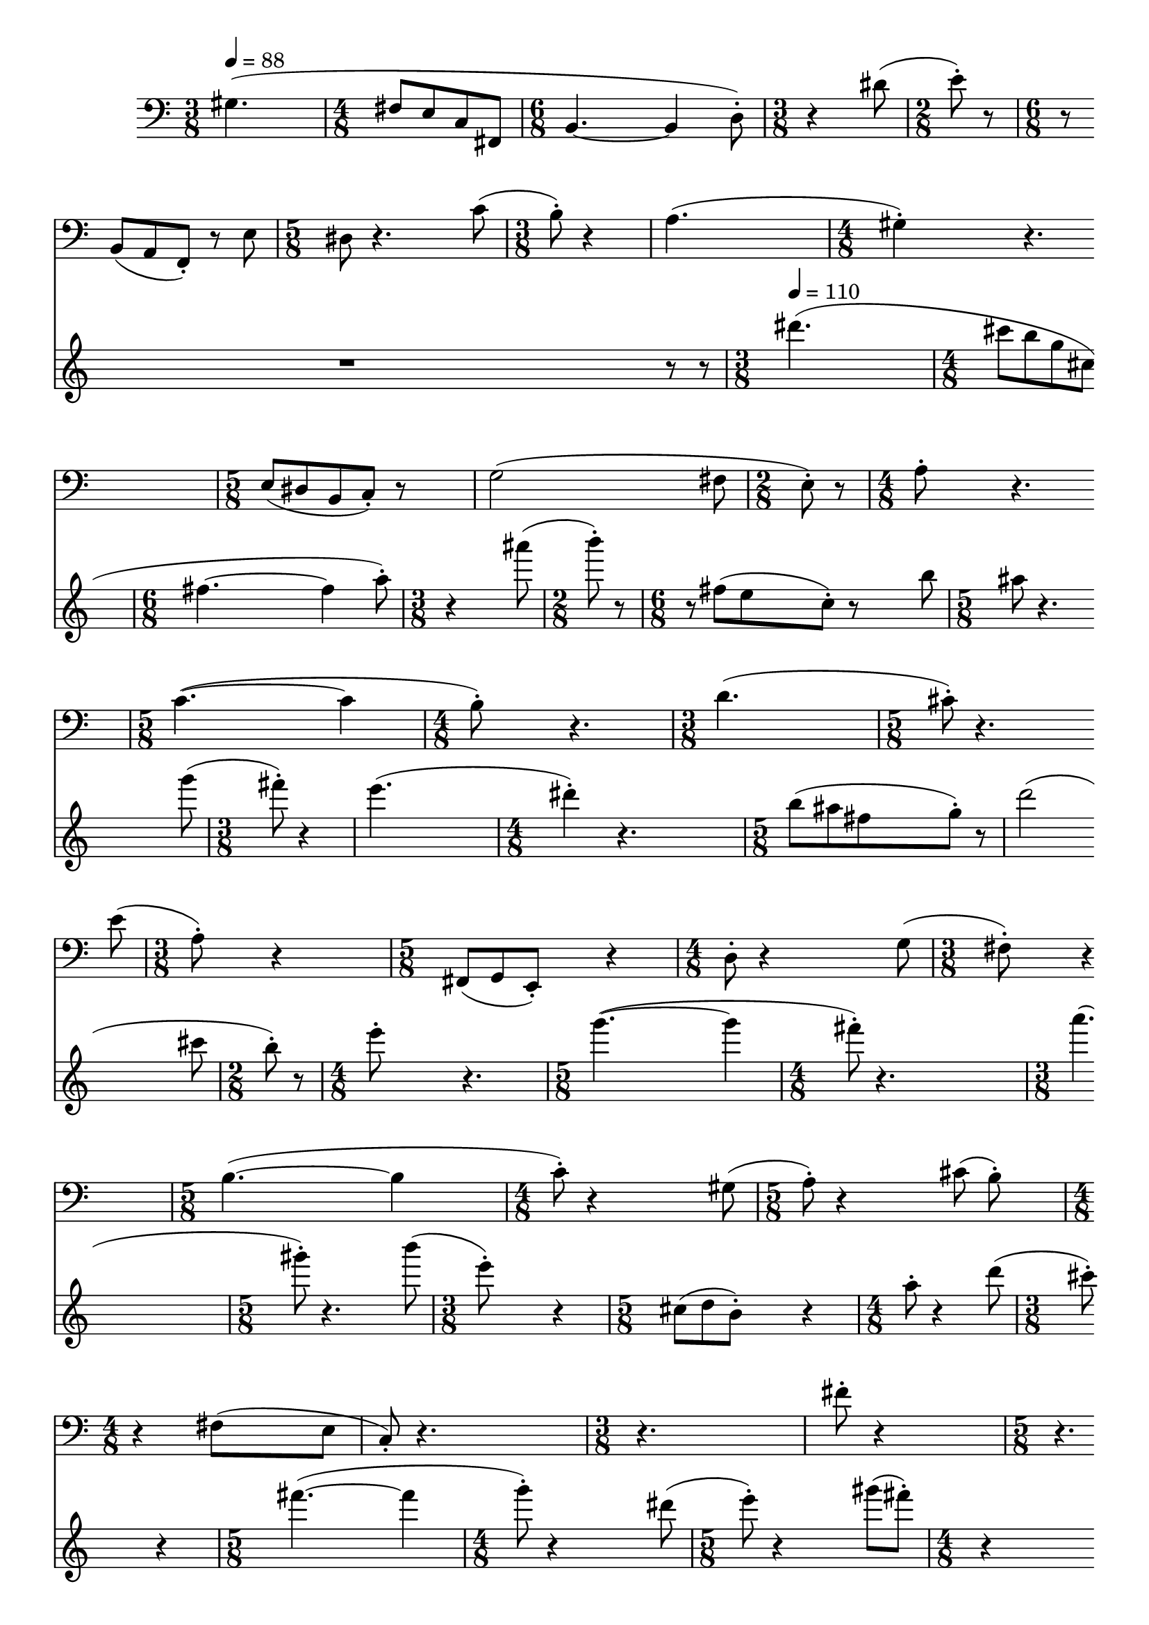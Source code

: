 \version "2.24.3"

data = \relative {
  % page 1
  \time 3/8
  gis4.( \bar "|"
  \time 4/8
  fis8[ e c fis,] \bar "|"
  \time 6/8
  b4.~ 4 d8-.) \bar "|"
  \time 3/8
  r4 dis'8( \bar "|"
  \time 2/8
  e8-.) r8 \bar "|"
  \time 6/8
  r8 b,[( a f-.]) r e' \bar "|"

  \time 5/8
  dis8 r4. c'8( \bar "|"
  \time 3/8
  b8-.) r4 \bar "|"
  a4.( \bar "|"
  \time 4/8
  gis4-.) r4. \bar "|"
  \time 5/8
  e8[( dis b c]-.) r8 \bar "|"
  g'2(

    fis8 \bar "|"
  \time 2/8
  e8-.) r \bar "|"
  \time 4/8
  a8-. r4. \bar "|"
  \time 5/8
  c4.~( 4 \bar "|"
  \time 4/8
  b8-.) r4. \bar "|"
  \time 3/8
  d4.( \bar "|"
  \time 5/8
  cis8-.) r4. e8( \bar "|"

  % page 2
  \time 3/8
  a,8-.) r4 % rest missing
    \bar "|"
  \time 5/8
  fis,8[( g e]-.) r4 \bar "|"
  \time 4/8
  d'8-. r4 g8( \bar "|"
  \time 3/8
  fis8-.) r4 \bar "|"
  \time 5/8
  b4.~( 4 \bar "|"
  \time 4/8
  c8-.) r4 gis8( \bar "|"

  \time 5/8
  a8-.) r4 cis8( b-.) \bar "|"
  \time 4/8
  r4 fis8( e \bar "|"
  c8-.) r4. \bar "|"
  \time 3/8
  r4. \bar "|"
  fis'8-. r4 \bar "|"
  \time 5/8
  r4. cis,8[( fis] \bar "|"

  g8-.) r4. a8( \bar "|"
  \time 4/8
  d,8-.) r4. \bar "|"
  \time 6/8
  r4 g8-. r4. \bar "|"
  \time 5/8
  d'8-. r2 \bar "|"
  \time 4/8
  fis,8-. r4. \bar "|"

  % page 3
  \time 3/8
  b8-. r8 cis( \bar "|"
  \time 4/8
  d8-.) r b-. r \bar "|"
  \time 5/8
  e8-. r4. g,8( \bar "|"
  \time 4/8
  c8-.) r4. \bar "|"
  b8-. r4. \bar "|"
  r4. d,8( \bar "|"

  cis8[ fis]-.) r4 \bar "|"
  cis'8[( f, e a] \bar "|"
  \time 3/8
  c4. \bar "|"
  \time 5/8
  b8[ a gis-.]) r8 e( \bar "|"
  g2 fis8 \bar "|"
  \time 3/8
  b,-.) r4 \bar "|"

  d'8-. r4 \bar "|"
  \time 2/8
  c8-. r8 \bar "|"
  \time 3/8
  r4 e8( \bar "|"
  \time 4/8
  dis-.) r4. \bar "|"
  \time 7/8
  b8-. r4. e,8([ dis b] \bar "|"
  \time 4/8
  d2 \bar "|"
  \time 5/8
  cis8-.)

  % page 4
    r2 \bar "|"
  \time 4/8
  r4. gis'8( \bar "|"
  \time 3/8
  a-.) r4 \bar "|"
  e'8-. r8 c,8( \bar "|"
  \time 7/8
  b[ b')] r4 fis8[( fis'] g] \bar "|"
  \time 3/8
  e-.) r4 \bar "|"

  <b dis fis>8-. r4 \bar "|"
  \time 4/8
  cis2( \bar "|"
  \time 5/8
  d8-.) r4. dis8( \bar "|"
  \time 4/8
  <cis e>-.) r4 gis8( \bar "|"
  a-.) r4. \bar "|"
  r4. b8( \bar "|"

  \time 5/8
  <a c>-.) r4 fis8( \bar "|"
  \time 3/8
  <b, d>-.) r4 \bar "|"
  g'4.( \bar "|"
  \time 4/8
  fis8-.) r4. \bar "|"
  \time 5/8
  e4.~( e4 \bar "|"
  dis8-.) r4.

  % page 5
    d'8( \bar "|"
  \time 4/8
  cis8-.) r8 e-. r8 \bar "|"
  \time 7/8
  r4 <g, b>8-. r2 \bar "|"
  \time 4/8
  fis'8-. r4. \bar "|"
  \time 3/8
  d4.( \bar "|"
  \time 5/8
  cis8-.) r2 \bar "|"

  r4 gis8[( dis' e] \bar "|"
  \time 3/8
  cis8-.) r4 \bar "|"
  g'8-. r4 \bar "|"
  \time 4/8
  c2( \bar "|"
  \time 5/8
  b8-.) r8 a,8-. r4 \bar "|"
  \time 4/8
  dis2( \bar "|"
  e8-.) r4. \bar "|."
}

\score {

<<
  \new Staff {
    \clef bass
    \set Staff.measureBarType = ""
    \tempo 4 = 88
    \scaleDurations 100/88 {\data}
  }
  \new Staff {
    \clef treble
    \set Staff.measureBarType = ""
    \scaleDurations 100/88 {r1 r1 r1 r1 r8 \scaleDurations 4/5 {r8} \bar "|"}
    \tempo 4 = 110
    \scaleDurations 100/110 {\transpose gis dis''' \data}
  }
>>

  \layout {
    \enablePolymeter
    \context {
      \Score
      \RemoveAllEmptyStaves
      forbidBreakBetweenBarLines = ##f
      \remove Metronome_mark_engraver
      \override SpacingSpanner.uniform-stretching = ##t
      proportionalNotationDuration = #(ly:make-moment 1/8)
    }
    \context {
      \Voice
      \consists Metronome_mark_engraver
      \remove Forbid_line_break_engraver
    }
  }

  \midi {
    \context {
      \Score
      \remove Tempo_performer
      \remove Time_signature_performer
    }
  }
}
